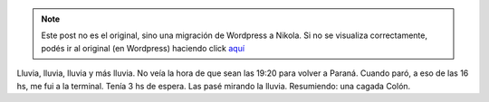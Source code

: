 .. link:
.. description:
.. tags: argentina, colón, entre rios, viaje
.. date: 2008/03/10 13:16:35
.. title: Colón: Día 4
.. slug: colon-dia-4


.. note::

   Este post no es el original, sino una migración de Wordpress a
   Nikola. Si no se visualiza correctamente, podés ir al original (en
   Wordpress) haciendo click aquí_

.. _aquí: http://humitos.wordpress.com/2008/03/10/colon-dia-4/


Lluvia, lluvia, lluvia y más lluvia. No veía la hora de que sean las
19:20 para volver a Paraná. Cuando paró, a eso de las 16 hs, me fui a la
terminal. Tenía 3 hs de espera. Las pasé mirando la lluvia. Resumiendo:
una cagada Colón.
